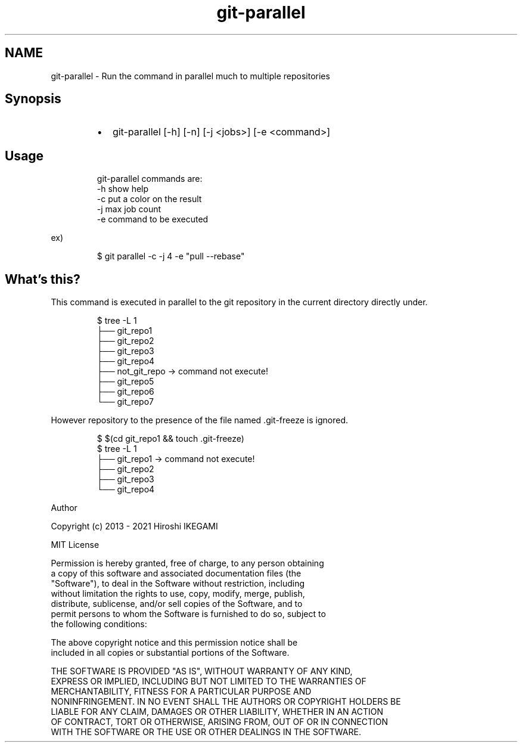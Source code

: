 .TH git\-parallel
.SH NAME
.PP
git\-parallel \- Run the command in parallel much to multiple repositories
.SH Synopsis
.RS
.IP \(bu 2
git\-parallel [\-h] [\-n] [\-j <jobs>] [\-e <command>]
.RE
.SH Usage
.PP
.RS
.nf
git-parallel commands are:  
    -h  show help  
    -c  put a color on the result  
    -j  max job count  
    -e  command to be executed  
.fi
.RE
.PP
ex)
.PP
.RS
.nf
$ git parallel -c -j 4 -e "pull --rebase"
.fi
.RE
.SH What's this?
.PP
This command is executed in parallel to the git repository in the current directory directly under.
.PP
.RS
.nf
$ tree -L 1
.
├── git_repo1
├── git_repo2
├── git_repo3
├── git_repo4
├── not_git_repo -> command not execute!
├── git_repo5
├── git_repo6
└── git_repo7
.fi
.RE
.PP
However repository to the presence of the file named .git\-freeze is ignored.
.PP
.RS
.nf
$ $(cd git_repo1 && touch .git-freeze)
$ tree -L 1
.
├── git_repo1 -> command not execute!
├── git_repo2
├── git_repo3
└── git_repo4
.fi
.RE
.PP
Author
.PP
Copyright (c) 2013 - 2021 Hiroshi IKEGAMI
.PP
MIT License
.PP
Permission is hereby granted, free of charge, to any person obtaining
.br
a copy of this software and associated documentation files (the
.br
"Software"), to deal in the Software without restriction, including
.br
without limitation the rights to use, copy, modify, merge, publish,
.br
distribute, sublicense, and/or sell copies of the Software, and to
.br
permit persons to whom the Software is furnished to do so, subject to
.br
the following conditions:
.br
.PP
The above copyright notice and this permission notice shall be
.br
included in all copies or substantial portions of the Software.
.br
.PP
THE SOFTWARE IS PROVIDED "AS IS", WITHOUT WARRANTY OF ANY KIND,
.br
EXPRESS OR IMPLIED, INCLUDING BUT NOT LIMITED TO THE WARRANTIES OF
.br
MERCHANTABILITY, FITNESS FOR A PARTICULAR PURPOSE AND
.br
NONINFRINGEMENT. IN NO EVENT SHALL THE AUTHORS OR COPYRIGHT HOLDERS BE
.br
LIABLE FOR ANY CLAIM, DAMAGES OR OTHER LIABILITY, WHETHER IN AN ACTION
.br
OF CONTRACT, TORT OR OTHERWISE, ARISING FROM, OUT OF OR IN CONNECTION
.br
WITH THE SOFTWARE OR THE USE OR OTHER DEALINGS IN THE SOFTWARE.
.br
